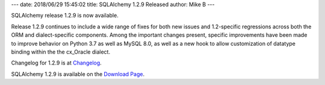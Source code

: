 ---
date: 2018/06/29 15:45:02
title: SQLAlchemy 1.2.9 Released
author: Mike B
---

SQLAlchemy release 1.2.9 is now available.

Release 1.2.9 continues to include a wide range of fixes for both new issues
and 1.2-specific regressions across both the ORM and dialect-specific
components.  Among the important changes present, specific improvements have
been made to improve behavior on Python 3.7 as well as MySQL 8.0, as well as a
new hook to allow customization of datatype binding within the the cx_Oracle
dialect.

Changelog for 1.2.9 is at `Changelog </changelog/CHANGES_1_2_9>`_.

SQLAlchemy 1.2.9 is available on the `Download Page </download.html>`_.
